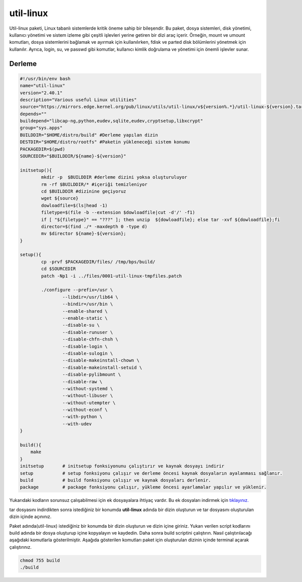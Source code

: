 util-linux
++++++++++

Util-linux paketi, Linux tabanlı sistemlerde kritik öneme sahip bir bileşendir. Bu paket, dosya sistemleri, disk yönetimi, kullanıcı yönetimi ve sistem izleme gibi çeşitli işlevleri yerine getiren bir dizi araç içerir. Örneğin, mount ve umount komutları, dosya sistemlerini bağlamak ve ayırmak için kullanılırken, fdisk ve parted disk bölümlerini yönetmek için kullanılır. Ayrıca, login, su, ve passwd gibi komutlar, kullanıcı kimlik doğrulama ve yönetimi için önemli işlevler sunar.

Derleme
--------

.. code-block:: shell
	
	#!/usr/bin/env bash
	name="util-linux"
	version="2.40.1"
	description="Various useful Linux utilities"
	source="https://mirrors.edge.kernel.org/pub/linux/utils/util-linux/v${version%.*}/util-linux-${version}.tar.gz"
	depends=""
	buildepend="libcap-ng,python,eudev,sqlite,eudev,cryptsetup,libxcrypt"
	group="sys.apps"
	BUILDDIR="$HOME/distro/build" #Derleme yapılan dizin
	DESTDIR="$HOME/distro/rootfs" #Paketin yükleneceği sistem konumu
	PACKAGEDIR=$(pwd)
	SOURCEDIR="$BUILDDIR/${name}-${version}"

	initsetup(){
		mkdir -p  $BUILDDIR #derleme dizini yoksa oluşturuluyor
		rm -rf $BUILDDIR/* #içeriği temizleniyor
		cd $BUILDDIR #dizinine geçiyoruz
		wget ${source}
		dowloadfile=$(ls|head -1)
		filetype=$(file -b --extension $dowloadfile|cut -d'/' -f1)
		if [ "${filetype}" == "???" ]; then unzip  ${dowloadfile}; else tar -xvf ${dowloadfile};fi
		director=$(find ./* -maxdepth 0 -type d)
		mv $director ${name}-${version};
	}

	setup(){
		cp -prvf $PACKAGEDIR/files/ /tmp/bps/build/
		cd $SOURCEDIR
		patch -Np1 -i ../files/0001-util-linux-tmpfiles.patch
	   
		./configure --prefix=/usr \
			--libdir=/usr/lib64 \
			--bindir=/usr/bin \
			--enable-shared \
			--enable-static \
			--disable-su \
			--disable-runuser \
			--disable-chfn-chsh \
			--disable-login \
			--disable-sulogin \
			--disable-makeinstall-chown \
			--disable-makeinstall-setuid \
			--disable-pylibmount \
			--disable-raw \
			--without-systemd \
			--without-libuser \
			--without-utempter \
			--without-econf \
			--with-python \
			--with-udev
	}

	build(){
	    make
	}
	initsetup       # initsetup fonksiyonunu çalıştırır ve kaynak dosyayı indirir
	setup           # setup fonksiyonu çalışır ve derleme öncesi kaynak dosyaların ayalanması sağlanır.
	build           # build fonksiyonu çalışır ve kaynak dosyaları derlenir.
	package         # package fonksiyonu çalışır, yükleme öncesi ayarlamalar yapılır ve yüklenir.

Yukarıdaki kodların sorunsuz çalışabilmesi için ek dosyayalara ihtiyaç vardır. Bu ek dosyaları indirmek için `tıklayınız. <https://kendilinuxunuyap.github.io/_static/files/util-linux/files.tar>`_

tar dosyasını indirdikten sonra istediğiniz bir konumda **util-linux** adında bir dizin oluşturun ve tar dosyasını oluşturulan dizin içinde açınınız.


Paket adında(util-linux) istediğiniz bir konumda bir dizin oluşturun ve dizin içine giriniz. Yukarı verilen script kodlarını build adında bir dosya oluşturup içine kopyalayın ve kaydedin. Daha sonra build scriptini çalıştırın. Nasıl çalıştırılacağı aşağıdaki komutlarla gösterilmiştir. Aşağıda gösterilen komutları paket için oluşturulan dizinin içinde terminal açarak çalıştırınız.


.. code-block:: shell
	
	chmod 755 build
	./build
  
.. raw:: pdf

   PageBreak



	package(){
		_python_stdlib="$(python -c 'import sysconfig; print(sysconfig.get_paths()["stdlib"])')"
	    make install DESTDIR=$DESTDIR
	    
		# remove static libraries
		rm "${DESTDIR}"/usr/lib/lib*.a*

		# setuid chfn and chsh
		chmod 4755 "${DESTDIR}"/usr/bin/{newgrp,ch{sh,fn}}

		# install PAM files for login-utils
		install -Dm0644 ../files/pam-common "${DESTDIR}/etc/pam.d/chfn"
		install -m0644 ../files/pam-common "${DESTDIR}/etc/pam.d/chsh"
		install -m0644 ../files/pam-login "${DESTDIR}/etc/pam.d/login"
		install -m0644 ../files/pam-remote "${DESTDIR}/etc/pam.d/remote"
		install -m0644 ../files/pam-runuser "${DESTDIR}/etc/pam.d/runuser"
		install -m0644 ../files/pam-runuser "${DESTDIR}/etc/pam.d/runuser-l"
		install -m0644 ../files/pam-su "${DESTDIR}/etc/pam.d/su"
		install -m0644 ../files/pam-su "${DESTDIR}/etc/pam.d/su-l"

		mkdir -p $DESTDIR/usr/lib64/python3.11

		# runtime libs are shipped as part of util-linux-libs
		install -d -m0755 util-linux-libs/lib/
		mv "$DESTDIR"/usr/lib/lib*.so* util-linux-libs/lib64/
		mv "$DESTDIR"/usr/lib/pkgconfig util-linux-libs/lib64/pkgconfig
		mv "$DESTDIR"/usr/include util-linux-libs/include
		mv "$DESTDIR"/"${_python_stdlib}"/site-packages util-linux-libs/site-packages
		rmdir "$DESTDIR"/"${_python_stdlib}"
		mv "$DESTDIR"/usr/share/man/man3 util-linux-libs/man3

		mv util-linux-libs/lib/* "$DESTDIR"/usr/lib64/
		mv util-linux-libs/include "$DESTDIR"/usr/include
		mv util-linux-libs/site-packages "$DESTDIR"/"${_python_stdlib}"/site-packages

		# install esysusers
		install -Dm0644 ../files/util-linux.sysusers "${DESTDIR}/usr/lib64/sysusers.d/util-linux.conf"

		install -Dm0644 ../files/60-rfkill.rules "${DESTDIR}/usr/lib64/udev/rules.d/60-rfkill.rules"
	}

